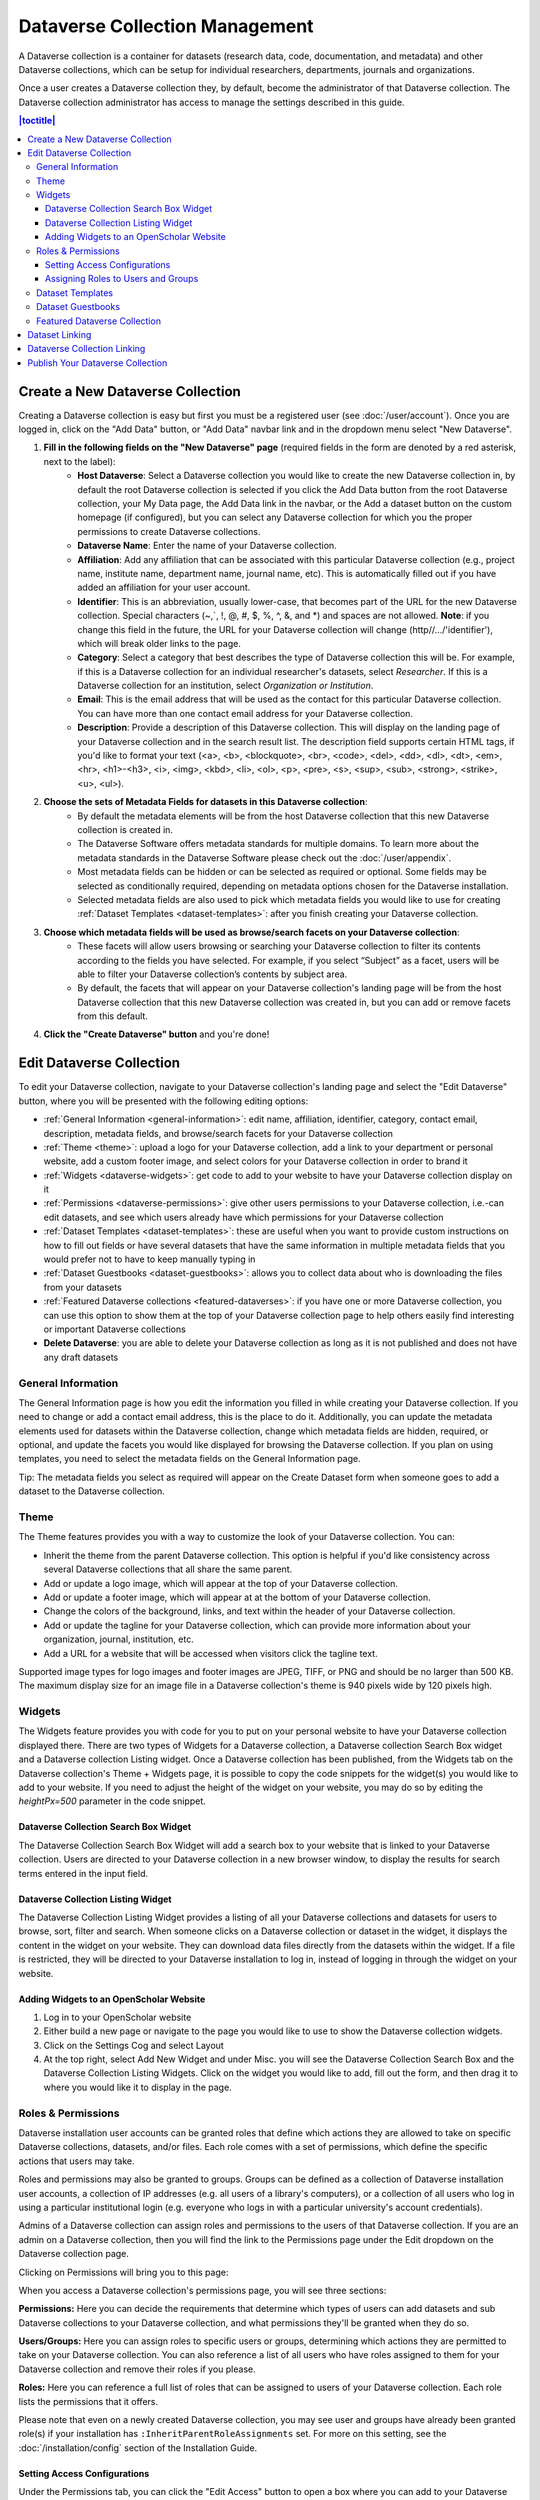 Dataverse Collection Management
+++++++++++++++++++++++++++++++

A Dataverse collection is a container for datasets (research data, code, documentation, and metadata) and other Dataverse collections, which can be setup for individual researchers, departments, journals and organizations.

|image1|

Once a user creates a Dataverse collection they, by default, become the administrator of that Dataverse collection. The Dataverse collection administrator has access to manage the settings described in this guide.

.. contents:: |toctitle|
  :local:

.. _create-dataverse:

Create a New Dataverse Collection
=================================

Creating a Dataverse collection is easy but first you must be a registered user (see :doc:`/user/account`). Once you are logged in, click on the "Add Data" button, or "Add Data" navbar link and in the dropdown menu select "New Dataverse".

#. **Fill in the following fields on the "New Dataverse" page** (required fields in the form are denoted by a red asterisk, next to the label):
    * **Host Dataverse**: Select a Dataverse collection you would like to create the new Dataverse collection in, by default the root Dataverse collection is selected if you click the Add Data button from the root Dataverse collection, your My Data page, the Add Data link in the navbar, or the Add a dataset button on the custom homepage (if configured), but you can select any Dataverse collection for which you the proper permissions to create Dataverse collections.
    * **Dataverse Name**: Enter the name of your Dataverse collection.
    * **Affiliation**: Add any affiliation that can be associated with this particular Dataverse collection (e.g., project name, institute name, department name, journal name, etc). This is automatically filled out if you have added an affiliation for your user account.
    * **Identifier**: This is an abbreviation, usually lower-case, that becomes part of the URL for the new Dataverse collection. Special characters (~,\`, !, @, #, $, %, ^, &, and \*) and spaces are not allowed. **Note**: if you change this field in the future, the URL for your Dataverse collection will change (http//.../'identifier'), which will break older links to the page.
    * **Category**: Select a category that best describes the type of Dataverse collection this will be. For example, if this is a Dataverse collection for an individual researcher's datasets, select *Researcher*. If this is a Dataverse collection for an institution, select *Organization or Institution*.
    * **Email**: This is the email address that will be used as the contact for this particular Dataverse collection. You can have more than one contact email address for your Dataverse collection.
    * **Description**: Provide a description of this Dataverse collection. This will display on the landing page of your Dataverse collection and in the search result list. The description field supports certain HTML tags, if you'd like to format your text (<a>, <b>, <blockquote>, <br>, <code>, <del>, <dd>, <dl>, <dt>, <em>, <hr>, <h1>-<h3>, <i>, <img>, <kbd>, <li>, <ol>, <p>, <pre>, <s>, <sup>, <sub>, <strong>, <strike>, <u>, <ul>).
#. **Choose the sets of Metadata Fields for datasets in this Dataverse collection**:
    * By default the metadata elements will be from the host Dataverse collection that this new Dataverse collection is created in.
    * The Dataverse Software offers metadata standards for multiple domains. To learn more about the metadata standards in the Dataverse Software please check out the :doc:`/user/appendix`.
    * Most metadata fields can be hidden or can be selected as required or optional. Some fields may be selected as conditionally required, depending on metadata options chosen for the Dataverse installation.
    * Selected metadata fields are also used to pick which metadata fields you would like to use for creating :ref:`Dataset Templates <dataset-templates>`: after you finish creating your Dataverse collection.
#. **Choose which metadata fields will be used as browse/search facets on your Dataverse collection**:
    * These facets will allow users browsing or searching your Dataverse collection to filter its contents according to the fields you have selected. For example, if you select “Subject” as a facet, users will be able to filter your Dataverse collection’s contents by subject area.
    * By default, the facets that will appear on your Dataverse collection's landing page will be from the host Dataverse collection that this new Dataverse collection was created in, but you can add or remove facets from this default.
#. **Click the "Create Dataverse" button** and you're done!

Edit Dataverse Collection
=========================

To edit your Dataverse collection, navigate to your Dataverse collection's landing page and select the "Edit Dataverse" button, where you will be presented with the following editing options: 

- :ref:`General Information <general-information>`: edit name, affiliation, identifier, category, contact email, description, metadata fields, and browse/search facets for your Dataverse collection
- :ref:`Theme <theme>`: upload a logo for your Dataverse collection, add a link to your department or personal website, add a custom footer image, and select colors for your Dataverse collection in order to brand it
- :ref:`Widgets <dataverse-widgets>`: get code to add to your website to have your Dataverse collection display on it
- :ref:`Permissions <dataverse-permissions>`: give other users permissions to your Dataverse collection, i.e.-can edit datasets, and see which users already have which permissions for your Dataverse collection
- :ref:`Dataset Templates <dataset-templates>`: these are useful when you want to provide custom instructions on how to fill out fields or have several datasets that have the same information in multiple metadata fields that you would prefer not to have to keep manually typing in
- :ref:`Dataset Guestbooks <dataset-guestbooks>`: allows you to collect data about who is downloading the files from your datasets
- :ref:`Featured Dataverse collections <featured-dataverses>`: if you have one or more Dataverse collection, you can use this option to show them at the top of your Dataverse collection page to help others easily find interesting or important Dataverse collections
- **Delete Dataverse**: you are able to delete your Dataverse collection as long as it is not published and does not have any draft datasets 

.. _general-information:

General Information
-------------------

The General Information page is how you edit the information you filled in while creating your Dataverse collection. If you need to change or add a contact email address, this is the place to do it. Additionally, you can update the metadata elements used for datasets within the Dataverse collection, change which metadata fields are hidden, required, or optional, and update the facets you would like displayed for browsing the Dataverse collection. If you plan on using templates, you need to select the metadata fields on the General Information page.

Tip: The metadata fields you select as required will appear on the Create Dataset form when someone goes to add a dataset to the Dataverse collection. 

.. _theme:

Theme
-----

The Theme features provides you with a way to customize the look of your Dataverse collection. You can:

- Inherit the theme from the parent Dataverse collection. This option is helpful if you'd like consistency across several Dataverse collections that all share the same parent.
- Add or update a logo image, which will appear at the top of your Dataverse collection.
- Add or update a footer image, which will appear at at the bottom of your Dataverse collection.
- Change the colors of the background, links, and text within the header of your Dataverse collection.
- Add or update the tagline for your Dataverse collection, which can provide more information about your organization, journal, institution, etc.
- Add a URL for a website that will be accessed when visitors click the tagline text.

Supported image types for logo images and footer images are JPEG, TIFF, or PNG and should be no larger than 500 KB. The maximum display size for an image file in a Dataverse collection's theme is 940 pixels wide by 120 pixels high. 

.. _dataverse-widgets:

Widgets
-------

The Widgets feature provides you with code for you to put on your personal website to have your Dataverse collection displayed there. There are two types of Widgets for a Dataverse collection, a Dataverse collection Search Box widget and a Dataverse collection Listing widget. Once a Dataverse collection has been published, from the Widgets tab on the Dataverse collection's Theme + Widgets page, it is possible to copy the code snippets for the widget(s) you would like to add to your website. If you need to adjust the height of the widget on your website, you may do so by editing the `heightPx=500` parameter in the code snippet.

Dataverse Collection Search Box Widget
**************************************

The Dataverse Collection Search Box Widget will add a search box to your website that is linked to your Dataverse collection. Users are directed to your Dataverse collection in a new browser window, to display the results for search terms entered in the input field. 

Dataverse Collection Listing Widget
***********************************

The Dataverse Collection Listing Widget provides a listing of all your Dataverse collections and datasets for users to browse, sort, filter and search. When someone clicks on a Dataverse collection or dataset in the widget, it displays the content in the widget on your website. They can download data files directly from the datasets within the widget. If a file is restricted, they will be directed to your Dataverse installation to log in, instead of logging in through the widget on your website.

.. _openscholar-dataverse-level:

Adding Widgets to an OpenScholar Website
****************************************
#. Log in to your OpenScholar website
#. Either build a new page or navigate to the page you would like to use to show the Dataverse collection widgets.
#. Click on the Settings Cog and select Layout
#. At the top right, select Add New Widget and under Misc. you will see the Dataverse Collection Search Box and the Dataverse Collection Listing Widgets. Click on the widget you would like to add, fill out the form, and then drag it to where you would like it to display in the page.

.. _dataverse-permissions:

Roles & Permissions
-------------------
Dataverse installation user accounts can be granted roles that define which actions they are allowed to take on specific Dataverse collections, datasets, and/or files. Each role comes with a set of permissions, which define the specific actions that users may take.

Roles and permissions may also be granted to groups. Groups can be defined as a collection of Dataverse installation user accounts, a collection of IP addresses (e.g. all users of a library's computers), or a collection of all users who log in using a particular institutional login (e.g. everyone who logs in with a particular university's account credentials).

Admins of a Dataverse collection can assign roles and permissions to the users of that Dataverse collection. If you are an admin on a Dataverse collection, then you will find the link to the Permissions page under the Edit dropdown on the Dataverse collection page. 

|image2|

Clicking on Permissions will bring you to this page:

|image3|

When you access a Dataverse collection's permissions page, you will see three sections:

**Permissions:** Here you can decide the requirements that determine which types of users can add datasets and sub Dataverse collections to your Dataverse collection, and what permissions they'll be granted when they do so.

**Users/Groups:** Here you can assign roles to specific users or groups, determining which actions they are permitted to take on your Dataverse collection. You can also reference a list of all users who have roles assigned to them for your Dataverse collection and remove their roles if you please.

**Roles:** Here you can reference a full list of roles that can be assigned to users of your Dataverse collection. Each role lists the permissions that it offers.

Please note that even on a newly created Dataverse collection, you may see user and groups have already been granted role(s) if your installation has ``:InheritParentRoleAssignments`` set. For more on this setting, see the :doc:`/installation/config` section of the Installation Guide.

Setting Access Configurations
*****************************

Under the Permissions tab, you can click the "Edit Access" button to open a box where you can add to your Dataverse collection and what permissions are granted to those who add to your Dataverse collection.

|image4|

The first question on this page allows you to determine how open your Dataverse collection is to new additions - you can set whether or not the entire userbase (all logged in users) has the ability to add datasets or sub Dataverse collections to your Dataverse collection. 

The second question on this page allows you to choose the role (and thus the permissions) granted to users who add a dataset to your Dataverse collection. The role you select will be automatically granted to any user who creates a dataset on your Dataverse collection, on that dataset, at the moment that they create it. The role the user is given determines their permissions for the dataset they've created. The key difference between the two roles is that curators can publish their own datasets, while contributors must submit the dataset to be reviewed before publication. Additionally, curators can manage dataset permissions. Note that this setting does not retroactively apply roles to users who have previously added datasets to your Dataverse collection; it only applies to users adding new datasets going forward.

Both of these settings can be changed at any time.

Assigning Roles to Users and Groups
***********************************

Under the Users/Groups tab, you can add, edit, or remove the roles granted to users and groups on your Dataverse collection. A role is a set of permissions granted to a user or group when they're using your Dataverse collection. For example, giving your research assistant the "Contributor" role would give them the following self-explanatory permissions on your Dataverse collection and all datasets within your Dataverse collection: "ViewUnpublishedDataset", "DownloadFile", "EditDataset", and "DeleteDatasetDraft". They would, however, lack the "PublishDataset" permission, and thus would be unable to publish datasets on your Dataverse collection. If you wanted to give them that permission, you would give them a role with that permission, like the Curator role. Users and groups can hold multiple roles at the same time if needed. Roles can be removed at any time. All roles and their associated permissions are listed under the "Roles" tab of the same page.

|image5|

Note that the Dataset Creator role and Contributor role are sometimes confused. The Dataset Creator role is assigned at the Dataverse collection level and allows a user to create new datasets in that Dataverse collection. The Contributor role can be assigned at the dataset level, granting a user the ability to edit *that specific* dataset. Alternatively, the Contributor role can be assigned at the Dataverse collection level, granting the user the ability to edit *all* datasets in that Dataverse collection.

|image6|

Note: If you need to assign a role to ALL user accounts in a Dataverse installation, you can assign the role to the ":authenticated-users" group.

.. _dataset-templates: 

Dataset Templates
-----------------

Templates are useful when you want to provide custom instructions on how to fill out a field, have several datasets that have the same information in multiple metadata fields that you would prefer not to have to keep manually typing in, or if you want to use a custom set of Terms of Use and Access for multiple datasets in a Dataverse collection. In Dataverse Software 4.0+, templates are created at the Dataverse collection level, can be deleted (so it does not show for future datasets), set to default (not required), or can be copied so you do not have to start over when creating a new template with similar metadata from another template. When a template is deleted, it does not impact the datasets that have used the template already.

How do you create a template? 

#. Navigate to your Dataverse collection, click on the Edit Dataverse button and select Dataset Templates. 
#. Once you have clicked on Dataset Templates, you will be brought to the Dataset Templates page. On this page, you can 1) decide to use the dataset templates from your parent Dataverse collection 2) create a new dataset template or 3) do both.
#. Click on the Create Dataset Template to get started. You will see that the template is the same as the create dataset page with an additional field at the top of the page to add a name for the template.
#. To add custom instructions, click on ''(None - click to add)'' and enter the instructions you wish users to see. If you wish to edit existing instructions, click on them to make the text editable.
#. After adding information into the metadata fields you have information for and clicking Save and Add Terms, you will be brought to the page where you can add custom Terms of Use and Access. If you do not need custom Terms of Use and Access, click the Save Dataset Template, and only the metadata fields will be saved.
#. After clicking Save Dataset Template, you will be brought back to the Manage Dataset Templates page and should see your template listed there now with the make default, edit, view, or delete options. 
#. A Dataverse collection does not have to have a default template and users can select which template they would like to use while on the Create Dataset page. 
#. You can also click on the View button on the Manage Dataset Templates page to see what metadata fields have information filled in.

\* Please note that the ability to choose which metadata fields are hidden, required, or optional is done on the General Information page for the Dataverse collection.

.. _dataset-guestbooks:

Dataset Guestbooks
------------------

Guestbooks allow you to collect data about who is downloading the files from your datasets. You can decide to collect account information (username, given name & last name, affiliation, etc.) as well as create custom questions (e.g., What do you plan to use this data for?). You are also able to download the data collected from the enabled guestbooks as CSV files to store and use outside of the Dataverse installation.

How do you create a guestbook?

#. After creating a Dataverse collection, click on the "Edit Dataverse" button and select "Dataset Guestbooks".
#. To create a new guestbook, click the "Create Dataset Guestbook" button on the right side of the page. 
#. Name the guestbook, determine the account information that you would like to be required (all account information fields show when someone downloads a file), and then add custom questions (can be required or not required), if desired.
#. Click the "Create Dataset Guestbook" button once you have finished.

What can you do with a guestbook? After creating a guestbook, you will notice there are several options for a guestbook that appear in the list of guestbooks.

- From the dataset page, you can select a guestbook by clicking "Terms" and then "Edit Terms Requirements", unless the guestbook is disabled.
- From the "Manage Dataset Guestbooks" page, there are options to view, copy, edit, disable, or delete a guestbook. There are also options to download or view responses. By default, guestbooks inherited from the parent Dataverse collection will appear. If you do not want to use or see those guestbooks, uncheck the checkbox that says "Include Guestbooks from [Parent]".
- Note that it is also possible to download guestbook responses via API. See :ref:`download-guestbook-api` for details.

.. _featured-dataverses:

Featured Dataverse Collection
-----------------------------

Featured Dataverse collections is a way to display sub Dataverse collections in your Dataverse collection that you want to feature for people to easily see when they visit your Dataverse collection. 

Click on Featured Dataverse Collections and a pop up will appear. Select which Dataverse subcollections you would like to have appear. 

Note: Featured Dataverse collections can only be used with published Dataverse collections.

.. _dataset-linking:

Dataset Linking
===============

Dataset linking allows a Dataverse collection owner to "link" their Dataverse collection to a dataset that exists outside of that Dataverse collection, so it appears in the Dataverse collection’s list of contents without actually *being* in that Dataverse collection. You can link other users' datasets to your Dataverse collection, but that does not transfer editing or other special permissions to you. The linked dataset will still be under the original user's control. 

For example, researchers working on a collaborative study across institutions can each link their own individual institutional Dataverse collections to the one collaborative dataset, making it easier for interested parties from each institution to find the study.

In order to link a dataset, you will need your account to have the "Add Dataset" permission on the Dataverse collection that is doing the linking. If you created the Dataverse collection then you should have this permission already, but if not then you will need to ask the admin of that Dataverse collection to assign that permission to your account. You do not need any special permissions on the dataset being linked.

To link a dataset to your Dataverse collection, you must navigate to that dataset and click the white "Link" button in the upper-right corner of the dataset page. This will open up a window where you can type in the name of the Dataverse collection that you would like to link the dataset to. Select your Dataverse collection and click the save button. This will establish the link, and the dataset will now appear under your Dataverse collection.

There is currently no way to remove established links in the UI. If you need to remove a link between a Dataverse collection and a dataset, please contact the support team for the Dataverse installation you are using (see the :ref:`unlink-a-dataset` section of the Admin Guide for more information).

.. _dataverse-linking:

Dataverse Collection Linking
============================

Similarly to dataset linking, Dataverse collection linking allows a Dataverse collection owner to "link" their Dataverse collection to another Dataverse collection, so the Dataverse collection being linked will appear in the linking Dataverse collection's list of contents without actually *being* in that Dataverse collection. Currently, the ability to link a Dataverse collection to another Dataverse collection is a superuser only feature. 

If you need to have a Dataverse collection linked to your Dataverse collection, please contact the support team for the Dataverse installation you are using.

Publish Your Dataverse Collection
=================================

Once your Dataverse collection is ready to go public, go to your Dataverse collection page, click on the "Publish" button on the right 
hand side of the page. A pop-up will appear to confirm that you are ready to actually Publish, since once a Dataverse collection
is made public, it can no longer be unpublished.

.. |image1| image:: ./img/Dataverse-Diagram.png
.. |image2| image:: ./img/dvperms1.png
   :class: img-responsive
.. |image3| image:: ./img/dv2.png
   :class: img-responsive
.. |image4| image:: ./img/dv3.png
   :class: img-responsive
.. |image5| image:: ./img/dv4.png
   :class: img-responsive
.. |image6| image:: ./img/dv5.png
   :class: img-responsive
